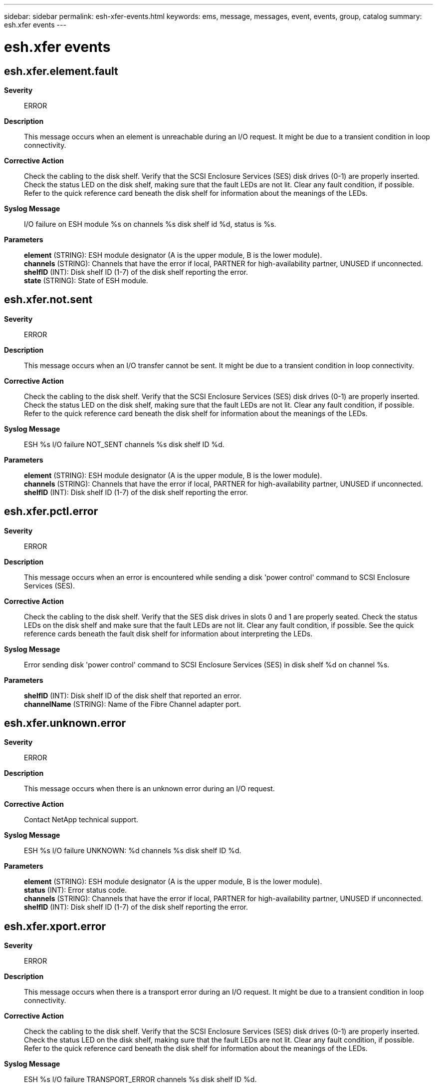 ---
sidebar: sidebar
permalink: esh-xfer-events.html
keywords: ems, message, messages, event, events, group, catalog
summary: esh.xfer events
---

= esh.xfer events
:toclevels: 1
:hardbreaks:
:nofooter:
:icons: font
:linkattrs:
:imagesdir: ./media/

== esh.xfer.element.fault
*Severity*::
ERROR
*Description*::
This message occurs when an element is unreachable during an I/O request. It might be due to a transient condition in loop connectivity.
*Corrective Action*::
Check the cabling to the disk shelf. Verify that the SCSI Enclosure Services (SES) disk drives (0-1) are properly inserted. Check the status LED on the disk shelf, making sure that the fault LEDs are not lit. Clear any fault condition, if possible. Refer to the quick reference card beneath the disk shelf for information about the meanings of the LEDs.
*Syslog Message*::
I/O failure on ESH module %s on channels %s disk shelf id %d, status is %s.
*Parameters*::
*element* (STRING): ESH module designator (A is the upper module, B is the lower module).
*channels* (STRING): Channels that have the error if local, PARTNER for high-availability partner, UNUSED if unconnected.
*shelfID* (INT): Disk shelf ID (1-7) of the disk shelf reporting the error.
*state* (STRING): State of ESH module.

== esh.xfer.not.sent
*Severity*::
ERROR
*Description*::
This message occurs when an I/O transfer cannot be sent. It might be due to a transient condition in loop connectivity.
*Corrective Action*::
Check the cabling to the disk shelf. Verify that the SCSI Enclosure Services (SES) disk drives (0-1) are properly inserted. Check the status LED on the disk shelf, making sure that the fault LEDs are not lit. Clear any fault condition, if possible. Refer to the quick reference card beneath the disk shelf for information about the meanings of the LEDs.
*Syslog Message*::
ESH %s I/O failure NOT_SENT channels %s disk shelf ID %d.
*Parameters*::
*element* (STRING): ESH module designator (A is the upper module, B is the lower module).
*channels* (STRING): Channels that have the error if local, PARTNER for high-availability partner, UNUSED if unconnected.
*shelfID* (INT): Disk shelf ID (1-7) of the disk shelf reporting the error.

== esh.xfer.pctl.error
*Severity*::
ERROR
*Description*::
This message occurs when an error is encountered while sending a disk 'power control' command to SCSI Enclosure Services (SES).
*Corrective Action*::
Check the cabling to the disk shelf. Verify that the SES disk drives in slots 0 and 1 are properly seated. Check the status LEDs on the disk shelf and make sure that the fault LEDs are not lit. Clear any fault condition, if possible. See the quick reference cards beneath the fault disk shelf for information about interpreting the LEDs.
*Syslog Message*::
Error sending disk 'power control' command to SCSI Enclosure Services (SES) in disk shelf %d on channel %s.
*Parameters*::
*shelfID* (INT): Disk shelf ID of the disk shelf that reported an error.
*channelName* (STRING): Name of the Fibre Channel adapter port.

== esh.xfer.unknown.error
*Severity*::
ERROR
*Description*::
This message occurs when there is an unknown error during an I/O request.
*Corrective Action*::
Contact NetApp technical support.
*Syslog Message*::
ESH %s I/O failure UNKNOWN: %d channels %s disk shelf ID %d.
*Parameters*::
*element* (STRING): ESH module designator (A is the upper module, B is the lower module).
*status* (INT): Error status code.
*channels* (STRING): Channels that have the error if local, PARTNER for high-availability partner, UNUSED if unconnected.
*shelfID* (INT): Disk shelf ID (1-7) of the disk shelf reporting the error.

== esh.xfer.xport.error
*Severity*::
ERROR
*Description*::
This message occurs when there is a transport error during an I/O request. It might be due to a transient condition in loop connectivity.
*Corrective Action*::
Check the cabling to the disk shelf. Verify that the SCSI Enclosure Services (SES) disk drives (0-1) are properly inserted. Check the status LED on the disk shelf, making sure that the fault LEDs are not lit. Clear any fault condition, if possible. Refer to the quick reference card beneath the disk shelf for information about the meanings of the LEDs.
*Syslog Message*::
ESH %s I/O failure TRANSPORT_ERROR channels %s disk shelf ID %d.
*Parameters*::
*element* (STRING): ESH module designator (A is the upper module, B is the lower module).
*channels* (STRING): Channels that have the error if local, PARTNER for high-availability partner, UNUSED if unconnected.
*shelfID* (INT): Disk shelf ID (1-7) of the disk shelf reporting the error.
